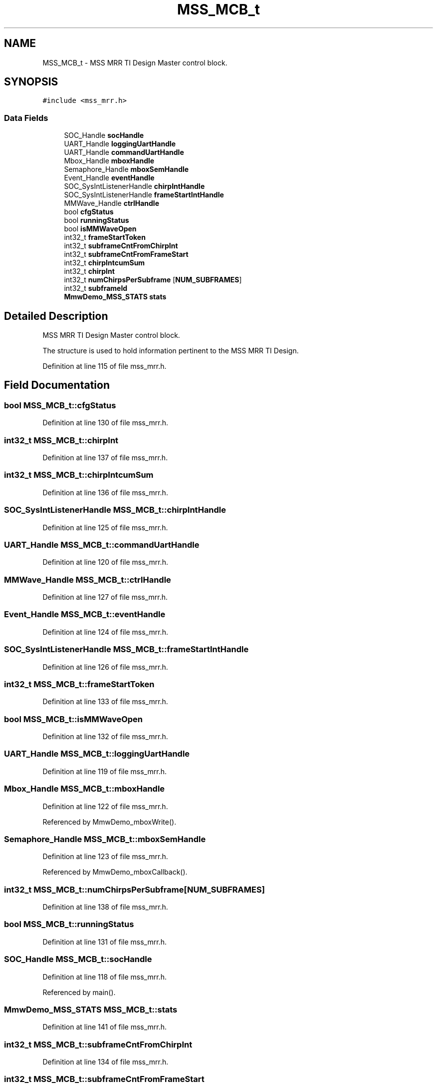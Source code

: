 .TH "MSS_MCB_t" 3 "Wed May 20 2020" "Version 1.0" "mmWaveFMCWRADAR" \" -*- nroff -*-
.ad l
.nh
.SH NAME
MSS_MCB_t \- MSS MRR TI Design Master control block\&.  

.SH SYNOPSIS
.br
.PP
.PP
\fC#include <mss_mrr\&.h>\fP
.SS "Data Fields"

.in +1c
.ti -1c
.RI "SOC_Handle \fBsocHandle\fP"
.br
.ti -1c
.RI "UART_Handle \fBloggingUartHandle\fP"
.br
.ti -1c
.RI "UART_Handle \fBcommandUartHandle\fP"
.br
.ti -1c
.RI "Mbox_Handle \fBmboxHandle\fP"
.br
.ti -1c
.RI "Semaphore_Handle \fBmboxSemHandle\fP"
.br
.ti -1c
.RI "Event_Handle \fBeventHandle\fP"
.br
.ti -1c
.RI "SOC_SysIntListenerHandle \fBchirpIntHandle\fP"
.br
.ti -1c
.RI "SOC_SysIntListenerHandle \fBframeStartIntHandle\fP"
.br
.ti -1c
.RI "MMWave_Handle \fBctrlHandle\fP"
.br
.ti -1c
.RI "bool \fBcfgStatus\fP"
.br
.ti -1c
.RI "bool \fBrunningStatus\fP"
.br
.ti -1c
.RI "bool \fBisMMWaveOpen\fP"
.br
.ti -1c
.RI "int32_t \fBframeStartToken\fP"
.br
.ti -1c
.RI "int32_t \fBsubframeCntFromChirpInt\fP"
.br
.ti -1c
.RI "int32_t \fBsubframeCntFromFrameStart\fP"
.br
.ti -1c
.RI "int32_t \fBchirpIntcumSum\fP"
.br
.ti -1c
.RI "int32_t \fBchirpInt\fP"
.br
.ti -1c
.RI "int32_t \fBnumChirpsPerSubframe\fP [\fBNUM_SUBFRAMES\fP]"
.br
.ti -1c
.RI "int32_t \fBsubframeId\fP"
.br
.ti -1c
.RI "\fBMmwDemo_MSS_STATS\fP \fBstats\fP"
.br
.in -1c
.SH "Detailed Description"
.PP 
MSS MRR TI Design Master control block\&. 

The structure is used to hold information pertinent to the MSS MRR TI Design\&. 
.PP
Definition at line 115 of file mss_mrr\&.h\&.
.SH "Field Documentation"
.PP 
.SS "bool MSS_MCB_t::cfgStatus"

.PP
Definition at line 130 of file mss_mrr\&.h\&.
.SS "int32_t MSS_MCB_t::chirpInt"

.PP
Definition at line 137 of file mss_mrr\&.h\&.
.SS "int32_t MSS_MCB_t::chirpIntcumSum"

.PP
Definition at line 136 of file mss_mrr\&.h\&.
.SS "SOC_SysIntListenerHandle MSS_MCB_t::chirpIntHandle"

.PP
Definition at line 125 of file mss_mrr\&.h\&.
.SS "UART_Handle MSS_MCB_t::commandUartHandle"

.PP
Definition at line 120 of file mss_mrr\&.h\&.
.SS "MMWave_Handle MSS_MCB_t::ctrlHandle"

.PP
Definition at line 127 of file mss_mrr\&.h\&.
.SS "Event_Handle MSS_MCB_t::eventHandle"

.PP
Definition at line 124 of file mss_mrr\&.h\&.
.SS "SOC_SysIntListenerHandle MSS_MCB_t::frameStartIntHandle"

.PP
Definition at line 126 of file mss_mrr\&.h\&.
.SS "int32_t MSS_MCB_t::frameStartToken"

.PP
Definition at line 133 of file mss_mrr\&.h\&.
.SS "bool MSS_MCB_t::isMMWaveOpen"

.PP
Definition at line 132 of file mss_mrr\&.h\&.
.SS "UART_Handle MSS_MCB_t::loggingUartHandle"

.PP
Definition at line 119 of file mss_mrr\&.h\&.
.SS "Mbox_Handle MSS_MCB_t::mboxHandle"

.PP
Definition at line 122 of file mss_mrr\&.h\&.
.PP
Referenced by MmwDemo_mboxWrite()\&.
.SS "Semaphore_Handle MSS_MCB_t::mboxSemHandle"

.PP
Definition at line 123 of file mss_mrr\&.h\&.
.PP
Referenced by MmwDemo_mboxCallback()\&.
.SS "int32_t MSS_MCB_t::numChirpsPerSubframe[\fBNUM_SUBFRAMES\fP]"

.PP
Definition at line 138 of file mss_mrr\&.h\&.
.SS "bool MSS_MCB_t::runningStatus"

.PP
Definition at line 131 of file mss_mrr\&.h\&.
.SS "SOC_Handle MSS_MCB_t::socHandle"

.PP
Definition at line 118 of file mss_mrr\&.h\&.
.PP
Referenced by main()\&.
.SS "\fBMmwDemo_MSS_STATS\fP MSS_MCB_t::stats"

.PP
Definition at line 141 of file mss_mrr\&.h\&.
.SS "int32_t MSS_MCB_t::subframeCntFromChirpInt"

.PP
Definition at line 134 of file mss_mrr\&.h\&.
.SS "int32_t MSS_MCB_t::subframeCntFromFrameStart"

.PP
Definition at line 135 of file mss_mrr\&.h\&.
.SS "int32_t MSS_MCB_t::subframeId"

.PP
Definition at line 139 of file mss_mrr\&.h\&.

.SH "Author"
.PP 
Generated automatically by Doxygen for mmWaveFMCWRADAR from the source code\&.
